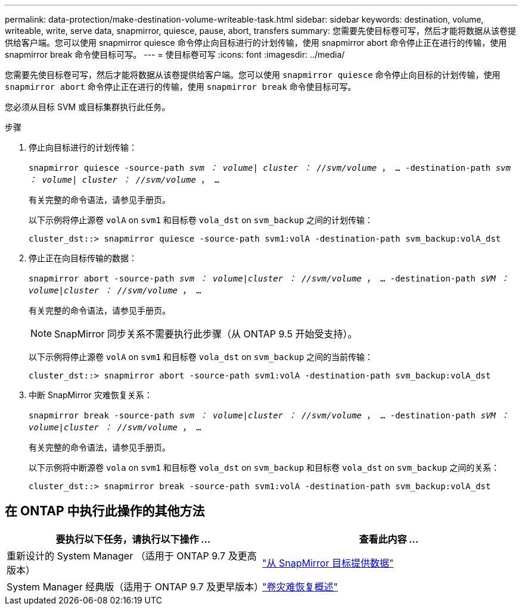 ---
permalink: data-protection/make-destination-volume-writeable-task.html 
sidebar: sidebar 
keywords: destination, volume, writeable, write, serve data, snapmirror, quiesce, pause, abort, transfers 
summary: 您需要先使目标卷可写，然后才能将数据从该卷提供给客户端。您可以使用 snapmirror quiesce 命令停止向目标进行的计划传输，使用 snapmirror abort 命令停止正在进行的传输，使用 snapmirror break 命令使目标可写。 
---
= 使目标卷可写
:icons: font
:imagesdir: ../media/


[role="lead"]
您需要先使目标卷可写，然后才能将数据从该卷提供给客户端。您可以使用 `snapmirror quiesce` 命令停止向目标的计划传输，使用 `snapmirror abort` 命令停止正在进行的传输，使用 `snapmirror break` 命令使目标可写。

您必须从目标 SVM 或目标集群执行此任务。

.步骤
. 停止向目标进行的计划传输：
+
`snapmirror quiesce -source-path _svm ： volume| cluster ： //svm/volume_ ， ... -destination-path _svm ： volume| cluster ： //svm/volume_ ， ...`

+
有关完整的命令语法，请参见手册页。

+
以下示例将停止源卷 `volA` on `svm1` 和目标卷 `vola_dst` on `svm_backup` 之间的计划传输：

+
[listing]
----
cluster_dst::> snapmirror quiesce -source-path svm1:volA -destination-path svm_backup:volA_dst
----
. 停止正在向目标传输的数据：
+
`snapmirror abort -source-path _svm ： volume_|_cluster ： //svm/volume_ ， ... -destination-path _sVM ： volume_|_cluster ： //svm/volume_ ， ...`

+
有关完整的命令语法，请参见手册页。

+
[NOTE]
====
SnapMirror 同步关系不需要执行此步骤（从 ONTAP 9.5 开始受支持）。

====
+
以下示例将停止源卷 `volA` on `svm1` 和目标卷 `vola_dst` on `svm_backup` 之间的当前传输：

+
[listing]
----
cluster_dst::> snapmirror abort -source-path svm1:volA -destination-path svm_backup:volA_dst
----
. 中断 SnapMirror 灾难恢复关系：
+
`snapmirror break -source-path _svm ： volume_|_cluster ： //svm/volume_ ， ... -destination-path _sVM ： volume_|_cluster ： //svm/volume_ ， ...`

+
有关完整的命令语法，请参见手册页。

+
以下示例将中断源卷 `vola` on `svm1` 和目标卷 `vola_dst` on `svm_backup` 和目标卷 `vola_dst` on `svm_backup` 之间的关系：

+
[listing]
----
cluster_dst::> snapmirror break -source-path svm1:volA -destination-path svm_backup:volA_dst
----




== 在 ONTAP 中执行此操作的其他方法

[cols="2"]
|===
| 要执行以下任务，请执行以下操作 ... | 查看此内容 ... 


| 重新设计的 System Manager （适用于 ONTAP 9.7 及更高版本） | link:https://docs.netapp.com/us-en/ontap/task_dp_serve_data_from_destination.html["从 SnapMirror 目标提供数据"^] 


| System Manager 经典版（适用于 ONTAP 9.7 及更早版本） | link:https://docs.netapp.com/us-en/ontap-sm-classic/volume-disaster-recovery/index.html["卷灾难恢复概述"^] 
|===